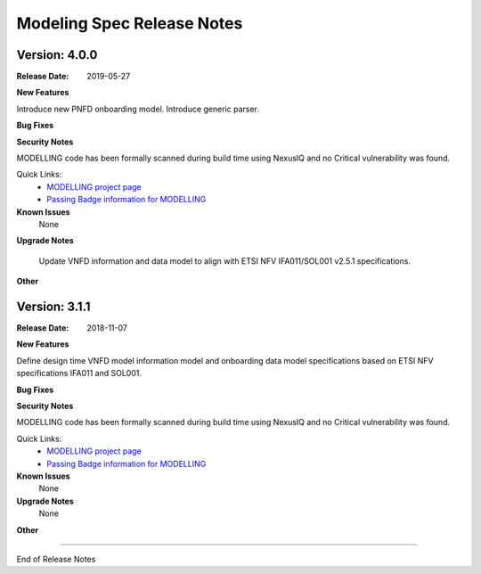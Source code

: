 .. Copyright 2018 (China Mobile)
.. This file is licensed under the CREATIVE COMMONS ATTRIBUTION 4.0 INTERNATIONAL LICENSE
.. Full license text at https://creativecommons.org/licenses/by/4.0/legalcode


Modeling Spec Release Notes
===========================

Version: 4.0.0
--------------

:Release Date: 2019-05-27

**New Features**

Introduce new PNFD onboarding model.
Introduce generic parser.

**Bug Fixes**

**Security Notes**

MODELLING code has been formally scanned during build time using NexusIQ and no Critical vulnerability was found.

Quick Links:
 	- `MODELLING project page <https://wiki.onap.org/display/DW/Modeling+Project>`_
 	
 	- `Passing Badge information for MODELLING <https://bestpractices.coreinfrastructure.org/en/projects/1774>`_
 	
**Known Issues**
   None

**Upgrade Notes**

   Update VNFD information and data model to align with ETSI NFV IFA011/SOL001 v2.5.1 specifications.

**Other**

Version: 3.1.1
--------------

:Release Date: 2018-11-07



**New Features**

Define design time VNFD model information model and onboarding data model specifications based on ETSI NFV specifications IFA011 and SOL001.

**Bug Fixes**

**Security Notes**

MODELLING code has been formally scanned during build time using NexusIQ and no Critical vulnerability was found.

Quick Links:
 	- `MODELLING project page <https://wiki.onap.org/display/DW/Modeling+Project>`_
 	
 	- `Passing Badge information for MODELLING <https://bestpractices.coreinfrastructure.org/en/projects/1774>`_
 	
**Known Issues**
   None

**Upgrade Notes**
   None

**Other**

===========

End of Release Notes
